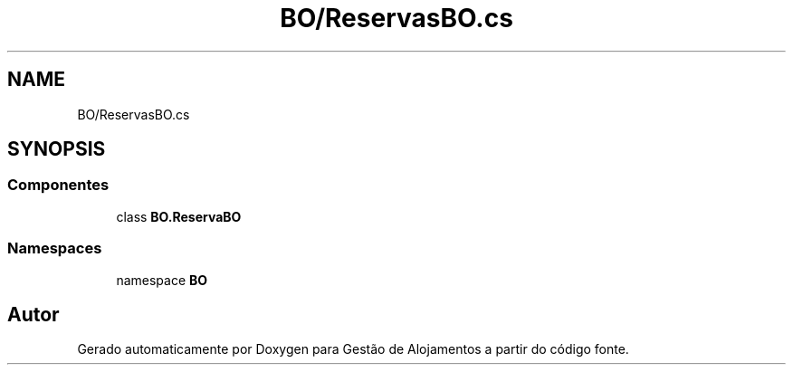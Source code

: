 .TH "BO/ReservasBO.cs" 3 "Gestão de Alojamentos" \" -*- nroff -*-
.ad l
.nh
.SH NAME
BO/ReservasBO.cs
.SH SYNOPSIS
.br
.PP
.SS "Componentes"

.in +1c
.ti -1c
.RI "class \fBBO\&.ReservaBO\fP"
.br
.in -1c
.SS "Namespaces"

.in +1c
.ti -1c
.RI "namespace \fBBO\fP"
.br
.in -1c
.SH "Autor"
.PP 
Gerado automaticamente por Doxygen para Gestão de Alojamentos a partir do código fonte\&.
